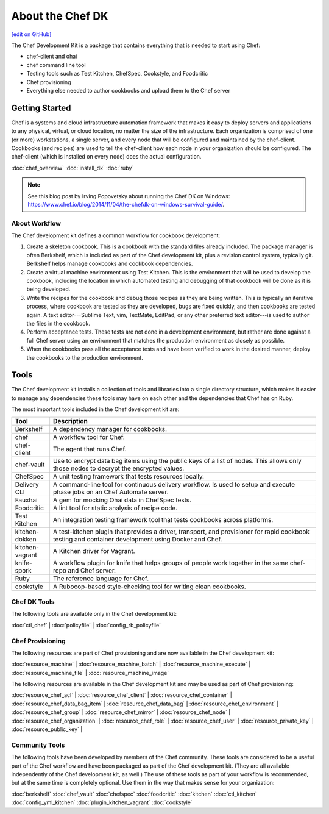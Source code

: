 =====================================================
About the Chef DK
=====================================================
`[edit on GitHub] <https://github.com/chef/chef-web-docs/blob/master/chef_master/source/about_chefdk.rst>`__

.. tag chef_dk

The Chef Development Kit is a package that contains everything that is needed to start using Chef:

* chef-client and ohai
* chef command line tool
* Testing tools such as Test Kitchen, ChefSpec, Cookstyle, and Foodcritic
* Chef provisioning
* Everything else needed to author cookbooks and upload them to the Chef server

.. end_tag

Getting Started
=====================================================
.. tag chef_index

.. This page is used as the short overview on the index page at docs.chef.io

Chef is a systems and cloud infrastructure automation framework that makes it easy to deploy servers and applications to any physical, virtual, or cloud location, no matter the size of the infrastructure. Each organization is comprised of one (or more) workstations, a single server, and every node that will be configured and maintained by the chef-client. Cookbooks (and recipes) are used to tell the chef-client how each node in your organization should be configured. The chef-client (which is installed on every node) does the actual configuration.

.. end_tag

:doc:`chef_overview`
:doc:`install_dk`
:doc:`ruby`

.. note:: See this blog post by Irving Popovetsky about running the Chef DK on Windows: https://www.chef.io/blog/2014/11/04/the-chefdk-on-windows-survival-guide/.

About Workflow
-----------------------------------------------------
The Chef development kit defines a common workflow for cookbook development:

#. Create a skeleton cookbook. This is a cookbook with the standard files already included. The package manager is often Berkshelf, which is included as part of the Chef development kit, plus a revision control system, typically git. Berkshelf helps manage cookbooks and cookbook dependencies.

#. Create a virtual machine environment using Test Kitchen. This is the environment that will be used to develop the cookbook, including the location in which automated testing and debugging of that cookbook will be done as it is being developed.

#. Write the recipes for the cookbook and debug those recipes as they are being written. This is typically an iterative process, where cookbook are tested as they are developed, bugs are fixed quickly, and then cookbooks are tested again. A text editor---Sublime Text, vim, TextMate, EditPad, or any other preferred text editor---is used to author the files in the cookbook.

#. Perform acceptance tests. These tests are not done in a development environment, but rather are done against a full Chef server using an environment that matches the production environment as closely as possible.

#. When the cookbooks pass all the acceptance tests and have been verified to work in the desired manner, deploy the cookbooks to the production environment.

Tools
=====================================================
The Chef development kit installs a collection of tools and libraries into a single directory structure, which makes it easier to manage any dependencies these tools may have on each other and the dependencies that Chef has on Ruby.

The most important tools included in the Chef development kit are:

.. list-table::
   :widths: 60 420
   :header-rows: 1

   * - Tool
     - Description
   * - Berkshelf
     - A dependency manager for cookbooks.
   * - chef
     - A workflow tool for Chef.
   * - chef-client
     - The agent that runs Chef.
   * - chef-vault
     - Use to encrypt data bag items using the public keys of a list of nodes. This allows only those nodes to decrypt the encrypted values.
   * - ChefSpec
     - A unit testing framework that tests resources locally.
   * - Delivery CLI
     - A command-line tool for continuous delivery workflow. Is used to setup and execute phase jobs on an Chef Automate server.
   * - Fauxhai
     - A gem for mocking Ohai data in ChefSpec tests.
   * - Foodcritic
     - A lint tool for static analysis of recipe code.
   * - Test Kitchen
     - An integration testing framework tool that tests cookbooks across platforms.
   * - kitchen-dokken
     - A test-kitchen plugin that provides a driver, transport, and provisioner for rapid cookbook testing and container development using Docker and Chef.
   * - kitchen-vagrant
     - A Kitchen driver for Vagrant.
   * - knife-spork
     - A workflow plugin for knife that helps groups of people work together in the same chef-repo and Chef server.
   * - Ruby
     - The reference language for Chef.
   * - cookstyle
     - A Rubocop-based style-checking tool for writing clean cookbooks.

Chef DK Tools
-----------------------------------------------------
The following tools are available only in the Chef development kit:

:doc:`ctl_chef` |
:doc:`policyfile` |
:doc:`config_rb_policyfile`

Chef Provisioning
-----------------------------------------------------
The following resources are part of Chef provisioning and are now available in the Chef development kit:

:doc:`resource_machine` |
:doc:`resource_machine_batch` |
:doc:`resource_machine_execute` |
:doc:`resource_machine_file` |
:doc:`resource_machine_image`

The following resources are available in the Chef development kit and may be used as part of Chef provisioning:

:doc:`resource_chef_acl` |
:doc:`resource_chef_client` |
:doc:`resource_chef_container` |
:doc:`resource_chef_data_bag_item` |
:doc:`resource_chef_data_bag` |
:doc:`resource_chef_environment` |
:doc:`resource_chef_group` |
:doc:`resource_chef_mirror` |
:doc:`resource_chef_node` |
:doc:`resource_chef_organization` |
:doc:`resource_chef_role` |
:doc:`resource_chef_user` |
:doc:`resource_private_key` |
:doc:`resource_public_key` |

Community Tools
-----------------------------------------------------
The following tools have been developed by members of the Chef community. These tools are considered to be a useful part of the Chef workflow and have been packaged as part of the Chef development kit. (They are all available independently of the Chef development kit, as well.) The use of these tools as part of your workflow is recommended, but at the same time is completely optional. Use them in the way that makes sense for your organization:

:doc:`berkshelf`
:doc:`chef_vault`
:doc:`chefspec`
:doc:`foodcritic`
:doc:`kitchen`
:doc:`ctl_kitchen`
:doc:`config_yml_kitchen`
:doc:`plugin_kitchen_vagrant`
:doc:`cookstyle`
